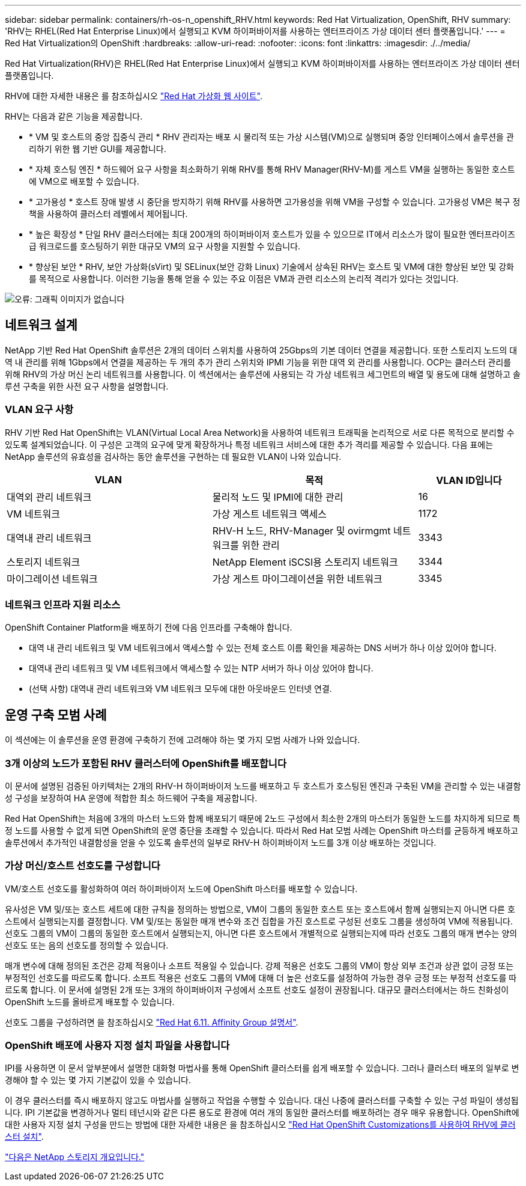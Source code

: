 ---
sidebar: sidebar 
permalink: containers/rh-os-n_openshift_RHV.html 
keywords: Red Hat Virtualization, OpenShift, RHV 
summary: 'RHV는 RHEL(Red Hat Enterprise Linux)에서 실행되고 KVM 하이퍼바이저를 사용하는 엔터프라이즈 가상 데이터 센터 플랫폼입니다.' 
---
= Red Hat Virtualization의 OpenShift
:hardbreaks:
:allow-uri-read: 
:nofooter: 
:icons: font
:linkattrs: 
:imagesdir: ./../media/


[role="lead"]
Red Hat Virtualization(RHV)은 RHEL(Red Hat Enterprise Linux)에서 실행되고 KVM 하이퍼바이저를 사용하는 엔터프라이즈 가상 데이터 센터 플랫폼입니다.

RHV에 대한 자세한 내용은 를 참조하십시오 link:https://www.redhat.com/en/technologies/virtualization/enterprise-virtualization["Red Hat 가상화 웹 사이트"^].

RHV는 다음과 같은 기능을 제공합니다.

* * VM 및 호스트의 중앙 집중식 관리 * RHV 관리자는 배포 시 물리적 또는 가상 시스템(VM)으로 실행되며 중앙 인터페이스에서 솔루션을 관리하기 위한 웹 기반 GUI를 제공합니다.
* * 자체 호스팅 엔진 * 하드웨어 요구 사항을 최소화하기 위해 RHV를 통해 RHV Manager(RHV-M)를 게스트 VM을 실행하는 동일한 호스트에 VM으로 배포할 수 있습니다.
* * 고가용성 * 호스트 장애 발생 시 중단을 방지하기 위해 RHV를 사용하면 고가용성을 위해 VM을 구성할 수 있습니다. 고가용성 VM은 복구 정책을 사용하여 클러스터 레벨에서 제어됩니다.
* * 높은 확장성 * 단일 RHV 클러스터에는 최대 200개의 하이퍼바이저 호스트가 있을 수 있으므로 IT에서 리소스가 많이 필요한 엔터프라이즈급 워크로드를 호스팅하기 위한 대규모 VM의 요구 사항을 지원할 수 있습니다.
* * 향상된 보안 * RHV, 보안 가상화(sVirt) 및 SELinux(보안 강화 Linux) 기술에서 상속된 RHV는 호스트 및 VM에 대한 향상된 보안 및 강화를 목적으로 사용합니다. 이러한 기능을 통해 얻을 수 있는 주요 이점은 VM과 관련 리소스의 논리적 격리가 있다는 것입니다.


image:redhat_openshift_image3.png["오류: 그래픽 이미지가 없습니다"]



== 네트워크 설계

NetApp 기반 Red Hat OpenShift 솔루션은 2개의 데이터 스위치를 사용하여 25Gbps의 기본 데이터 연결을 제공합니다. 또한 스토리지 노드의 대역 내 관리를 위해 1Gbps에서 연결을 제공하는 두 개의 추가 관리 스위치와 IPMI 기능을 위한 대역 외 관리를 사용합니다. OCP는 클러스터 관리를 위해 RHV의 가상 머신 논리 네트워크를 사용합니다. 이 섹션에서는 솔루션에 사용되는 각 가상 네트워크 세그먼트의 배열 및 용도에 대해 설명하고 솔루션 구축을 위한 사전 요구 사항을 설명합니다.



=== VLAN 요구 사항

RHV 기반 Red Hat OpenShift는 VLAN(Virtual Local Area Network)을 사용하여 네트워크 트래픽을 논리적으로 서로 다른 목적으로 분리할 수 있도록 설계되었습니다. 이 구성은 고객의 요구에 맞게 확장하거나 특정 네트워크 서비스에 대한 추가 격리를 제공할 수 있습니다. 다음 표에는 NetApp 솔루션의 유효성을 검사하는 동안 솔루션을 구현하는 데 필요한 VLAN이 나와 있습니다.

[cols="40%, 40%, 20%"]
|===
| VLAN | 목적 | VLAN ID입니다 


| 대역외 관리 네트워크 | 물리적 노드 및 IPMI에 대한 관리 | 16 


| VM 네트워크 | 가상 게스트 네트워크 액세스 | 1172 


| 대역내 관리 네트워크 | RHV-H 노드, RHV-Manager 및 ovirmgmt 네트워크를 위한 관리 | 3343 


| 스토리지 네트워크 | NetApp Element iSCSI용 스토리지 네트워크 | 3344 


| 마이그레이션 네트워크 | 가상 게스트 마이그레이션을 위한 네트워크 | 3345 
|===


=== 네트워크 인프라 지원 리소스

OpenShift Container Platform을 배포하기 전에 다음 인프라를 구축해야 합니다.

* 대역 내 관리 네트워크 및 VM 네트워크에서 액세스할 수 있는 전체 호스트 이름 확인을 제공하는 DNS 서버가 하나 이상 있어야 합니다.
* 대역내 관리 네트워크 및 VM 네트워크에서 액세스할 수 있는 NTP 서버가 하나 이상 있어야 합니다.
* (선택 사항) 대역내 관리 네트워크와 VM 네트워크 모두에 대한 아웃바운드 인터넷 연결.




== 운영 구축 모범 사례

이 섹션에는 이 솔루션을 운영 환경에 구축하기 전에 고려해야 하는 몇 가지 모범 사례가 나와 있습니다.



=== 3개 이상의 노드가 포함된 RHV 클러스터에 OpenShift를 배포합니다

이 문서에 설명된 검증된 아키텍처는 2개의 RHV-H 하이퍼바이저 노드를 배포하고 두 호스트가 호스팅된 엔진과 구축된 VM을 관리할 수 있는 내결함성 구성을 보장하여 HA 운영에 적합한 최소 하드웨어 구축을 제공합니다.

Red Hat OpenShift는 처음에 3개의 마스터 노드와 함께 배포되기 때문에 2노드 구성에서 최소한 2개의 마스터가 동일한 노드를 차지하게 되므로 특정 노드를 사용할 수 없게 되면 OpenShift의 운영 중단을 초래할 수 있습니다. 따라서 Red Hat 모범 사례는 OpenShift 마스터를 균등하게 배포하고 솔루션에서 추가적인 내결함성을 얻을 수 있도록 솔루션의 일부로 RHV-H 하이퍼바이저 노드를 3개 이상 배포하는 것입니다.



=== 가상 머신/호스트 선호도를 구성합니다

VM/호스트 선호도를 활성화하여 여러 하이퍼바이저 노드에 OpenShift 마스터를 배포할 수 있습니다.

유사성은 VM 및/또는 호스트 세트에 대한 규칙을 정의하는 방법으로, VM이 그룹의 동일한 호스트 또는 호스트에서 함께 실행되는지 아니면 다른 호스트에서 실행되는지를 결정합니다. VM 및/또는 동일한 매개 변수와 조건 집합을 가진 호스트로 구성된 선호도 그룹을 생성하여 VM에 적용됩니다. 선호도 그룹의 VM이 그룹의 동일한 호스트에서 실행되는지, 아니면 다른 호스트에서 개별적으로 실행되는지에 따라 선호도 그룹의 매개 변수는 양의 선호도 또는 음의 선호도를 정의할 수 있습니다.

매개 변수에 대해 정의된 조건은 강제 적용이나 소프트 적용일 수 있습니다. 강제 적용은 선호도 그룹의 VM이 항상 외부 조건과 상관 없이 긍정 또는 부정적인 선호도를 따르도록 합니다. 소프트 적용은 선호도 그룹의 VM에 대해 더 높은 선호도를 설정하여 가능한 경우 긍정 또는 부정적 선호도를 따르도록 합니다. 이 문서에 설명된 2개 또는 3개의 하이퍼바이저 구성에서 소프트 선호도 설정이 권장됩니다. 대규모 클러스터에서는 하드 친화성이 OpenShift 노드를 올바르게 배포할 수 있습니다.

선호도 그룹을 구성하려면 을 참조하십시오 link:https://access.redhat.com/documentation/en-us/red_hat_virtualization/4.4/html/virtual_machine_management_guide/sect-affinity_groups["Red Hat 6.11. Affinity Group 설명서"^].



=== OpenShift 배포에 사용자 지정 설치 파일을 사용합니다

IPI를 사용하면 이 문서 앞부분에서 설명한 대화형 마법사를 통해 OpenShift 클러스터를 쉽게 배포할 수 있습니다. 그러나 클러스터 배포의 일부로 변경해야 할 수 있는 몇 가지 기본값이 있을 수 있습니다.

이 경우 클러스터를 즉시 배포하지 않고도 마법사를 실행하고 작업을 수행할 수 있습니다. 대신 나중에 클러스터를 구축할 수 있는 구성 파일이 생성됩니다. IPI 기본값을 변경하거나 멀티 테넌시와 같은 다른 용도로 환경에 여러 개의 동일한 클러스터를 배포하려는 경우 매우 유용합니다. OpenShift에 대한 사용자 지정 설치 구성을 만드는 방법에 대한 자세한 내용은 을 참조하십시오 link:https://docs.openshift.com/container-platform/4.4/installing/installing_rhv/installing-rhv-customizations.html["Red Hat OpenShift Customizations를 사용하여 RHV에 클러스터 설치"^].

link:rh-os-n_overview_netapp.html["다음은 NetApp 스토리지 개요입니다."]

